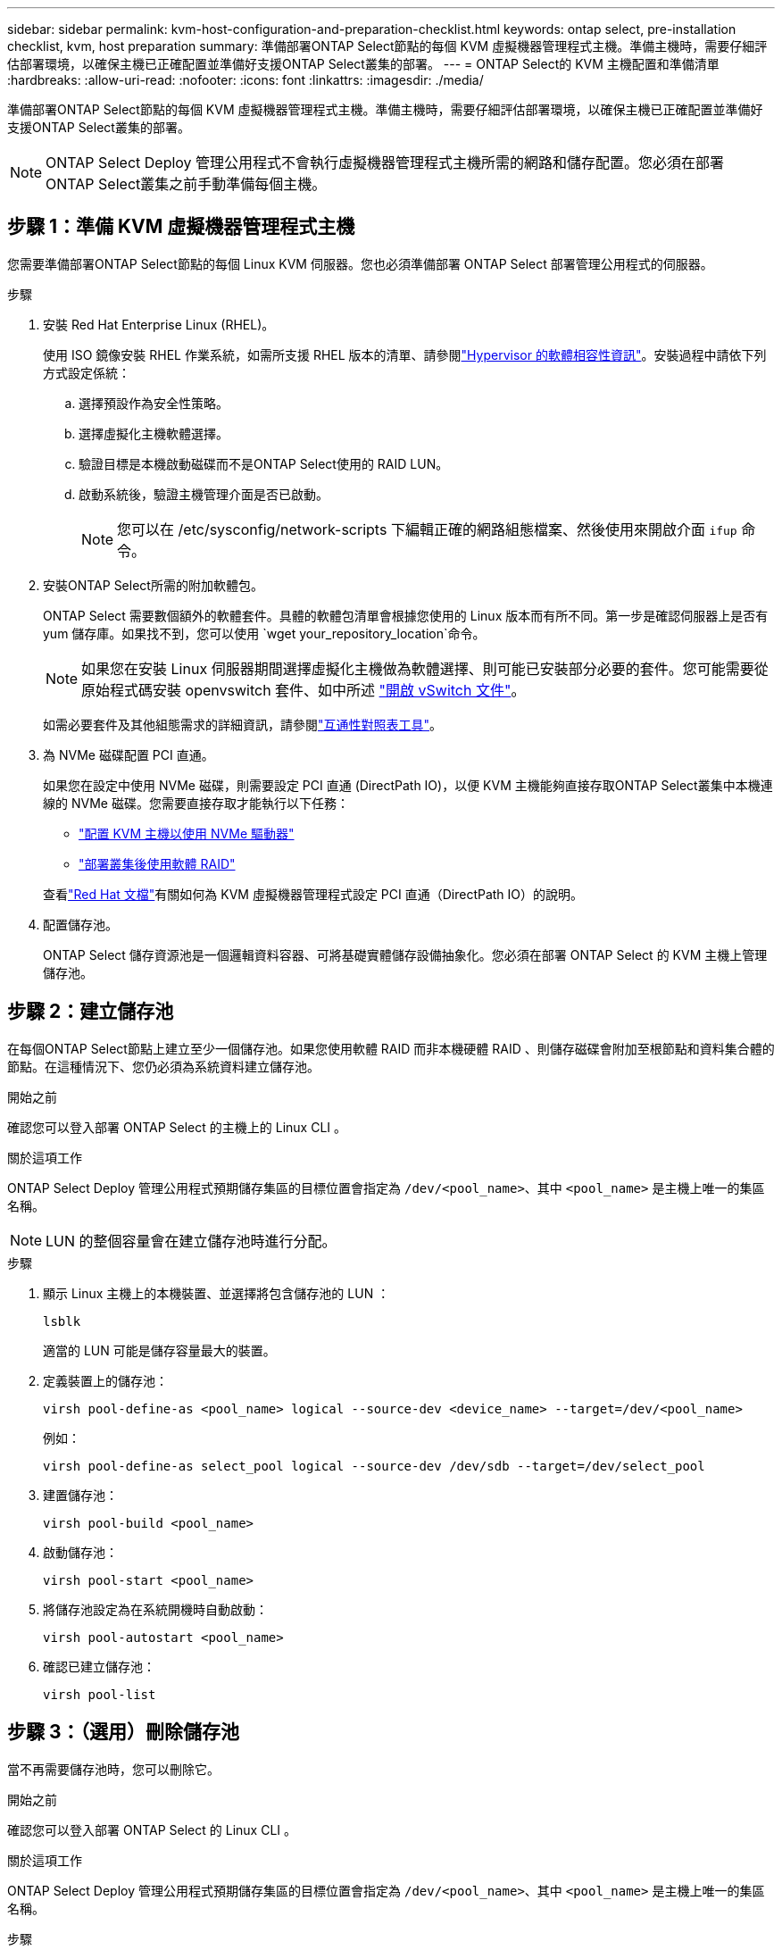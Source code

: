 ---
sidebar: sidebar 
permalink: kvm-host-configuration-and-preparation-checklist.html 
keywords: ontap select, pre-installation checklist, kvm, host preparation 
summary: 準備部署ONTAP Select節點的每個 KVM 虛擬機器管理程式主機。準備主機時，需要仔細評估部署環境，以確保主機已正確配置並準備好支援ONTAP Select叢集的部署。 
---
= ONTAP Select的 KVM 主機配置和準備清單
:hardbreaks:
:allow-uri-read: 
:nofooter: 
:icons: font
:linkattrs: 
:imagesdir: ./media/


[role="lead"]
準備部署ONTAP Select節點的每個 KVM 虛擬機器管理程式主機。準備主機時，需要仔細評估部署環境，以確保主機已正確配置並準備好支援ONTAP Select叢集的部署。


NOTE: ONTAP Select Deploy 管理公用程式不會執行虛擬機器管理程式主機所需的網路和儲存配置。您必須在部署ONTAP Select叢集之前手動準備每個主機。



== 步驟 1：準備 KVM 虛擬機器管理程式主機

您需要準備部署ONTAP Select節點的每個 Linux KVM 伺服器。您也必須準備部署 ONTAP Select 部署管理公用程式的伺服器。

.步驟
. 安裝 Red Hat Enterprise Linux (RHEL)。
+
使用 ISO 鏡像安裝 RHEL 作業系統，如需所支援 RHEL 版本的清單、請參閱link:reference_plan_ots_hardware.html#software-compatibility["Hypervisor 的軟體相容性資訊"]。安裝過程中請依下列方式設定係統：

+
.. 選擇預設作為安全性策略。
.. 選擇虛擬化主機軟體選擇。
.. 驗證目標是本機啟動磁碟而不是ONTAP Select使用的 RAID LUN。
.. 啟動系統後，驗證主機管理介面是否已啟動。
+

NOTE: 您可以在 /etc/sysconfig/network-scripts 下編輯正確的網路組態檔案、然後使用來開啟介面 `ifup` 命令。



. 安裝ONTAP Select所需的附加軟體包。
+
ONTAP Select 需要數個額外的軟體套件。具體的軟體包清單會根據您使用的 Linux 版本而有所不同。第一步是確認伺服器上是否有 yum 儲存庫。如果找不到，您可以使用 `wget your_repository_location`命令。

+

NOTE: 如果您在安裝 Linux 伺服器期間選擇虛擬化主機做為軟體選擇、則可能已安裝部分必要的套件。您可能需要從原始程式碼安裝 openvswitch 套件、如中所述 link:https://docs.openvswitch.org/en/latest/intro/install/general/["開啟 vSwitch 文件"^]。

+
如需必要套件及其他組態需求的詳細資訊，請參閱link:https://imt.netapp.com/matrix/#welcome["互通性對照表工具"^]。

. 為 NVMe 磁碟配置 PCI 直通。
+
如果您在設定中使用 NVMe 磁碟，則需要設定 PCI 直通 (DirectPath IO)，以便 KVM 主機能夠直接存取ONTAP Select叢集中本機連線的 NVMe 磁碟。您需要直接存取才能執行以下任務：

+
** link:task_chk_nvme_configure.html["配置 KVM 主機以使用 NVMe 驅動器"]
** link:concept_stor_swraid_local.html["部署叢集後使用軟體 RAID"]


+
查看link:https://docs.redhat.com/en/documentation/red_hat_enterprise_linux/5/html/virtualization/chap-virtualization-pci_passthrough#sect-Virtualization-PCI_passthrough-AI_device_to_a_host["Red Hat 文檔"^]有關如何為 KVM 虛擬機器管理程式設定 PCI 直通（DirectPath IO）的說明。

. 配置儲存池。
+
ONTAP Select 儲存資源池是一個邏輯資料容器、可將基礎實體儲存設備抽象化。您必須在部署 ONTAP Select 的 KVM 主機上管理儲存池。





== 步驟 2：建立儲存池

在每個ONTAP Select節點上建立至少一個儲存池。如果您使用軟體 RAID 而非本機硬體 RAID 、則儲存磁碟會附加至根節點和資料集合體的節點。在這種情況下、您仍必須為系統資料建立儲存池。

.開始之前
確認您可以登入部署 ONTAP Select 的主機上的 Linux CLI 。

.關於這項工作
ONTAP Select Deploy 管理公用程式預期儲存集區的目標位置會指定為 `/dev/<pool_name>`、其中 `<pool_name>` 是主機上唯一的集區名稱。


NOTE: LUN 的整個容量會在建立儲存池時進行分配。

.步驟
. 顯示 Linux 主機上的本機裝置、並選擇將包含儲存池的 LUN ：
+
[source, cli]
----
lsblk
----
+
適當的 LUN 可能是儲存容量最大的裝置。

. 定義裝置上的儲存池：
+
[source, cli]
----
virsh pool-define-as <pool_name> logical --source-dev <device_name> --target=/dev/<pool_name>
----
+
例如：

+
[listing]
----
virsh pool-define-as select_pool logical --source-dev /dev/sdb --target=/dev/select_pool
----
. 建置儲存池：
+
[source, cli]
----
virsh pool-build <pool_name>
----
. 啟動儲存池：
+
[source, cli]
----
virsh pool-start <pool_name>
----
. 將儲存池設定為在系統開機時自動啟動：
+
[source, cli]
----
virsh pool-autostart <pool_name>
----
. 確認已建立儲存池：
+
[source, cli]
----
virsh pool-list
----




== 步驟 3：（選用）刪除儲存池

當不再需要儲存池時，您可以刪除它。

.開始之前
確認您可以登入部署 ONTAP Select 的 Linux CLI 。

.關於這項工作
ONTAP Select Deploy 管理公用程式預期儲存集區的目標位置會指定為 `/dev/<pool_name>`、其中 `<pool_name>` 是主機上唯一的集區名稱。

.步驟
. 確認儲存池已定義：
+
[source, cli]
----
virsh pool-list
----
. 銷毀儲存池：
+
[source, cli]
----
virsh pool-destroy <pool_name>
----
. 取消定義非作用中儲存池的組態：
+
[source, cli]
----
virsh pool-undefine <pool_nanme>
----
. 確認已從主機移除儲存池：
+
[source, cli]
----
virsh pool-list
----
. 確認儲存池 Volume 群組的所有邏輯磁碟區都已刪除。
+
.. 顯示邏輯磁碟區：
+
[source, cli]
----
lvs
----
.. 如果池中存在任何邏輯卷，請刪除它們：
+
[source, cli]
----
lvremove <logical_volume_name>
----


. 確認已刪除磁碟區群組：
+
.. 顯示磁碟區群組：
+
[source, cli]
----
vgs
----
.. 如果集區存在某個 Volume 群組、請將其刪除：
+
[source, cli]
----
vgremove <volume_group_name>
----


. 確認實體磁碟區已刪除：
+
.. 顯示實體磁碟區：
+
[source, cli]
----
pvs
----
.. 如果集區存在實體磁碟區、請將其刪除：
+
[source, cli]
----
pvremove <physical_volume_name>
----






== 步驟 4：檢查ONTAP Select叢集配置

您可以將ONTAP Select 不完整的功能部署為多節點叢集或單節點叢集。在許多情況下，多節點叢集是首選，因為它具有額外的儲存容量和高可用性 (HA) 功能。

下圖說明了用於 ESXi 主機的單節點叢集和四節點叢集的ONTAP Select網路。

[role="tabbed-block"]
====
.單節點叢集
--
下圖說明單節點叢集。外部網路可傳輸用戶端、管理及跨叢集複寫流量（SnapMirror/SnapVault）。

image:CHK_01.jpg["顯示一個網路的單節點叢集"]

--
.四節點集群
--
下圖展示了一個包含兩個網路的四節點集群。內部網路可在節點之間進行通訊、以支援ONTAP 叢集網路服務。外部網路可傳輸用戶端、管理及跨叢集複寫流量（SnapMirror/SnapVault）。

image:CHK_02.jpg["顯示兩個網路的四節點叢集"]

--
.四節點叢集內的單一節點
--
下圖說明ONTAP Select 四節點叢集內單一物件叢集虛擬機器的典型網路組態。有兩個獨立的網路：ONTAP內部和ONTAP外部。

image:CHK_03.jpg["四節點叢集內的單一節點"]

--
====


== 步驟5：設定Open vSwitch

使用 Open vSwitch 在每個 KVM 主機節點上設定一個軟體定義的交換器。

.開始之前
確認網路管理員已停用、且原生 Linux 網路服務已啟用。

.關於這項工作
ONTAP Select 需要兩個獨立的網路、兩者都使用連接埠連結來為網路提供 HA 功能。

.步驟
. 驗證主機上的 Open vSwitch 是否為作用中：
+
.. 判斷 Open vSwitch 是否正在執行：
+
[source, cli]
----
systemctl status openvswitch
----
.. 如果 Open vSwitch 未執行、請啟動：
+
[source, cli]
----
systemctl start openvswitch
----


. 顯示 Open vSwitch 組態：
+
[source, cli]
----
ovs-vsctl show
----
+
如果主機上尚未設定 Open vSwitch 、組態就會顯示為空白。

. 新增 vSwitch 執行個體：
+
[source, cli]
----
ovs-vsctl add-br <bridge_name>
----
+
例如：

+
[source, cli]
----
ovs-vsctl add-br ontap-br
----
. 關閉網路介面：
+
[source, cli]
----
ifdown <interface_1>
ifdown <interface_2>
----
. 使用鏈路聚合控制協定 (LACP) 合併連結：
+
[source, cli]
----
ovs-vsctl add-bond <internal_network> bond-br <interface_1> <interface_2> bond_mode=balance-slb lacp=active other_config:lacp-time=fast
----
+

NOTE: 只有在有多個介面時、才需要設定連結。

. 啟動網路介面：
+
[source, cli]
----
ifup <interface_1>
ifup <interface_2>
----

